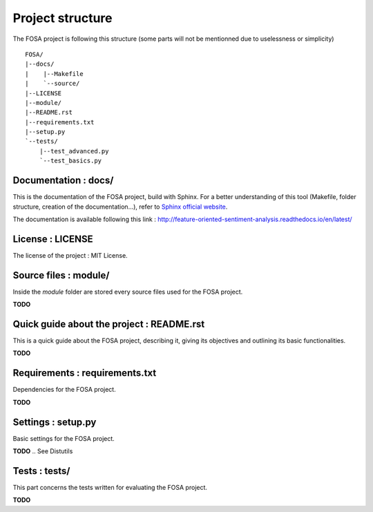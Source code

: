 Project structure
=================

The FOSA project is following this structure (some parts will not be mentionned due to uselessness or simplicity) ::

    FOSA/
    |--docs/
    |    |--Makefile
    |    `--source/
    |--LICENSE
    |--module/
    |--README.rst
    |--requirements.txt
    |--setup.py
    `--tests/
        |--test_advanced.py
        `--test_basics.py

Documentation : docs/
---------------------

This is the documentation of the FOSA project, build with Sphinx. For a better understanding of this tool (Makefile, folder structure, creation of the documentation...), refer to `Sphinx official website`_.

The documentation is available following this link : http://feature-oriented-sentiment-analysis.readthedocs.io/en/latest/

License : LICENSE
-----------------

The license of the project : MIT License.

Source files : module/
----------------------

Inside the *module* folder are stored every source files used for the FOSA project.

**TODO**

Quick guide about the project : README.rst
------------------------------------------

This is a quick guide about the FOSA project, describing it, giving its objectives and outlining its basic functionalities.

**TODO**

Requirements : requirements.txt
-------------------------------

Dependencies for the FOSA project.

**TODO**

.. A pip requirements file should be placed at the root of the repository. It should specify the dependencies required to contribute to the project: testing, building, and generating documentation. If your project has no development dependencies, or you prefer development environment setup via setup.py, this file may be unnecessary.

Settings : setup.py
-------------------

Basic settings for the FOSA project.

**TODO**
.. See Distutils

Tests : tests/
--------------

This part concerns the tests written for evaluating the FOSA project.

**TODO**

.. _Sphinx official website: http://www.sphinx-doc.org/en/stable/